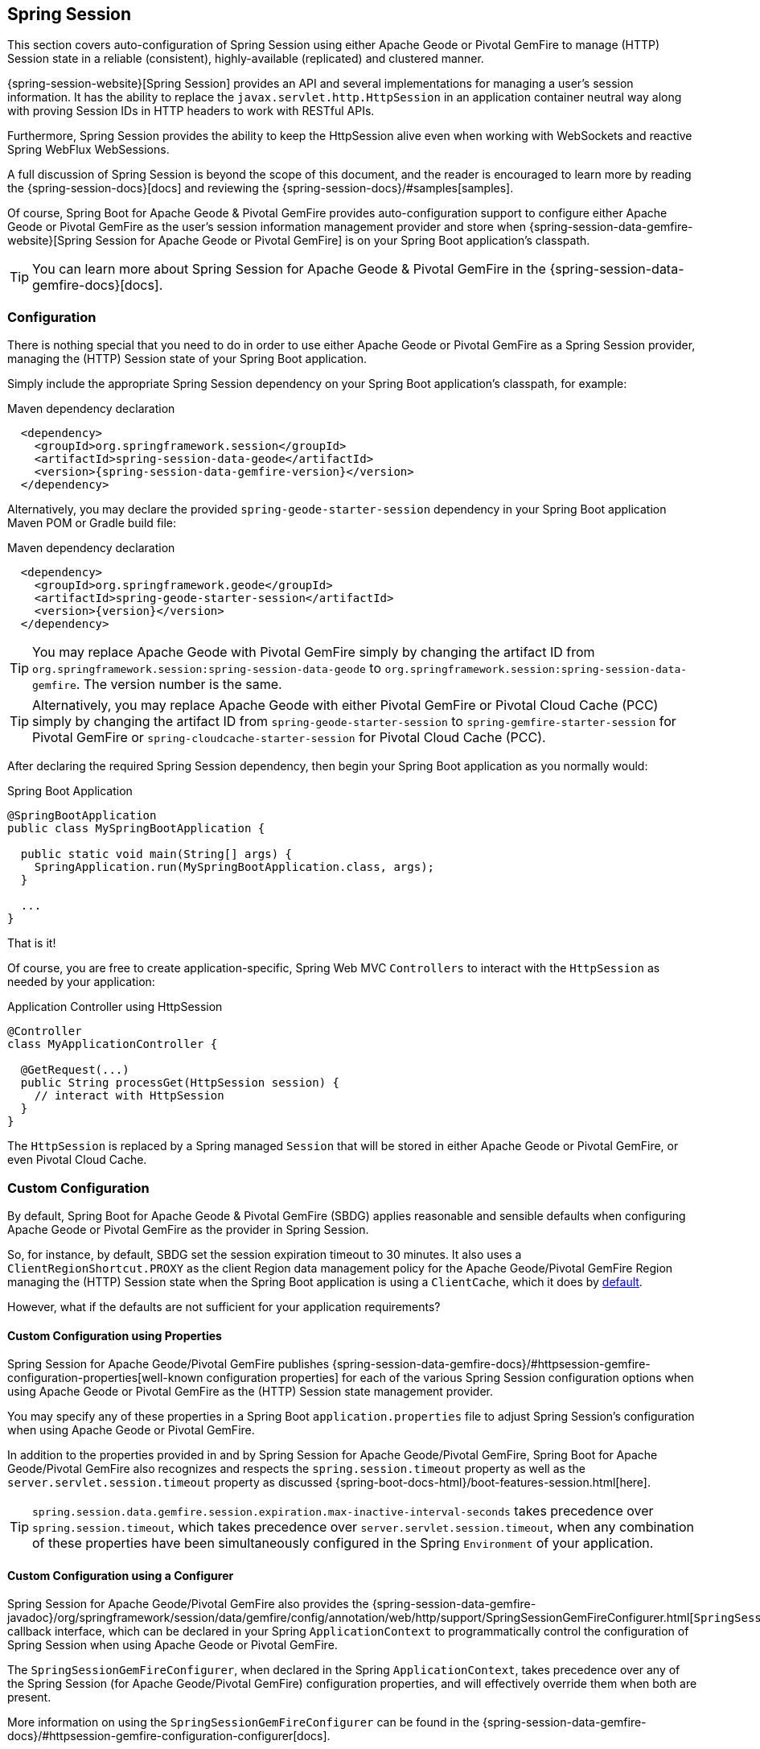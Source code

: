 [[geode-session]]
== Spring Session

This section covers auto-configuration of Spring Session using either Apache Geode or Pivotal GemFire to manage
(HTTP) Session state in a reliable (consistent), highly-available (replicated) and clustered manner.

{spring-session-website}[Spring Session] provides an API and several implementations for managing a user's session
information.  It has the ability to replace the `javax.servlet.http.HttpSession` in an application container neutral
way along with proving Session IDs in HTTP headers to work with RESTful APIs.

Furthermore, Spring Session provides the ability to keep the HttpSession alive even when working with WebSockets
and reactive Spring WebFlux WebSessions.

A full discussion of Spring Session is beyond the scope of this document, and the reader is encouraged to learn more
by reading the {spring-session-docs}[docs] and reviewing the {spring-session-docs}/#samples[samples].

Of course, Spring Boot for Apache Geode & Pivotal GemFire provides auto-configuration support to configure
either Apache Geode or Pivotal GemFire as the user's session information management provider and store when
{spring-session-data-gemfire-website}[Spring Session for Apache Geode or Pivotal GemFire] is on
your Spring Boot application's classpath.

TIP: You can learn more about Spring Session for Apache Geode & Pivotal GemFire in
the {spring-session-data-gemfire-docs}[docs].

[[geode-session-configuration]]
=== Configuration

There is nothing special that you need to do in order to use either Apache Geode or Pivotal GemFire as a Spring Session
provider, managing the (HTTP) Session state of your Spring Boot application.

Simply include the appropriate Spring Session dependency on your Spring Boot application's classpath, for example:

.Maven dependency declaration
[source,xml]
[subs="verbatim,attributes"]
----
  <dependency>
    <groupId>org.springframework.session</groupId>
    <artifactId>spring-session-data-geode</artifactId>
    <version>{spring-session-data-gemfire-version}</version>
  </dependency>
----

Alternatively, you may declare the provided `spring-geode-starter-session` dependency in your Spring Boot application
Maven POM or Gradle build file:

.Maven dependency declaration
[source,xml]
[subs="verbatim,attributes"]
----
  <dependency>
    <groupId>org.springframework.geode</groupId>
    <artifactId>spring-geode-starter-session</artifactId>
    <version>{version}</version>
  </dependency>
----

TIP: You may replace Apache Geode with Pivotal GemFire simply by changing the artifact ID
from `org.springframework.session:spring-session-data-geode` to `org.springframework.session:spring-session-data-gemfire`.
The version number is the same.

TIP: Alternatively, you may replace Apache Geode with either Pivotal GemFire or Pivotal Cloud Cache (PCC) simply by
changing the artifact ID from `spring-geode-starter-session` to `spring-gemfire-starter-session` for Pivotal GemFire
or `spring-cloudcache-starter-session` for Pivotal Cloud Cache (PCC).

After declaring the required Spring Session dependency, then begin your Spring Boot application as you normally would:

.Spring Boot Application
[source,java]
----
@SpringBootApplication
public class MySpringBootApplication {

  public static void main(String[] args) {
    SpringApplication.run(MySpringBootApplication.class, args);
  }

  ...
}
----

That is it!

Of course, you are free to create application-specific, Spring Web MVC `Controllers` to interact with the `HttpSession`
as needed by your application:

.Application Controller using HttpSession
[source,java]
----
@Controller
class MyApplicationController {

  @GetRequest(...)
  public String processGet(HttpSession session) {
    // interact with HttpSession
  }
}
----

The `HttpSession` is replaced by a Spring managed `Session` that will be stored in either Apache Geode
or Pivotal GemFire, or even Pivotal Cloud Cache.

[[geode-session-configuration-custom]]
=== Custom Configuration

By default, Spring Boot for Apache Geode & Pivotal GemFire (SBDG) applies reasonable and sensible defaults
when configuring Apache Geode or Pivotal GemFire as the provider in Spring Session.

So, for instance, by default, SBDG set the session expiration timeout to 30 minutes.  It also uses a
`ClientRegionShortcut.PROXY` as the client Region data management policy for the Apache Geode/Pivotal GemFire
Region managing the (HTTP) Session state when the Spring Boot application is using a `ClientCache`, which it does
by <<geode-clientcache-applications, default>>.

However, what if the defaults are not sufficient for your application requirements?

[[geode-session-configuration-custom-properties]]
==== Custom Configuration using Properties

Spring Session for Apache Geode/Pivotal GemFire publishes
{spring-session-data-gemfire-docs}/#httpsession-gemfire-configuration-properties[well-known configuration properties]
for each of the various Spring Session configuration options when using Apache Geode or Pivotal GemFire
as the (HTTP) Session state management provider.

You may specify any of these properties in a Spring Boot `application.properties` file to adjust Spring Session's
configuration when using Apache Geode or Pivotal GemFire.

In addition to the properties provided in and by Spring Session for Apache Geode/Pivotal GemFire,
Spring Boot for Apache Geode/Pivotal GemFire also recognizes and respects the `spring.session.timeout` property
as well as the `server.servlet.session.timeout` property as discussed {spring-boot-docs-html}/boot-features-session.html[here].

TIP: `spring.session.data.gemfire.session.expiration.max-inactive-interval-seconds` takes precedence over
`spring.session.timeout`, which takes precedence over `server.servlet.session.timeout`, when any combination
of these properties have been simultaneously configured in the Spring `Environment` of your application.

[[geode-session-configuration-custom-configurer]]
==== Custom Configuration using a Configurer

Spring Session for Apache Geode/Pivotal GemFire also provides the
{spring-session-data-gemfire-javadoc}/org/springframework/session/data/gemfire/config/annotation/web/http/support/SpringSessionGemFireConfigurer.html[`SpringSessionGemFireConfigurer`]
callback interface, which can be declared in your Spring `ApplicationContext` to programmatically control
the configuration of Spring Session when using Apache Geode or Pivotal GemFire.

The `SpringSessionGemFireConfigurer`, when declared in the Spring `ApplicationContext`, takes precedence over any of the
Spring Session (for Apache Geode/Pivotal GemFire) configuration properties, and will effectively override them when both
are present.

More information on using the `SpringSessionGemFireConfigurer` can be found in the
{spring-session-data-gemfire-docs}/#httpsession-gemfire-configuration-configurer[docs].

[[geode-session-disable]]
=== Disabling Session State Caching

There may be cases where you do not want your Spring Boot application to manage (HTTP) Session state using either
Apache Geode or Pivotal GemFire.  In certain cases, you may be using another Spring Session provider,
such as Redis, to cache and manage your Spring Boot application's (HTTP) Session state, while, even in other cases,
you do not want to use Spring Session to manage your (HTTP) Session state at all.  Rather, you prefer to use your
Web Server's (e.g. Tomcat) `HttpSession` state management.

Either way, you can specifically call out your Spring Session provider using the `spring.session.store-type` property
in `application.properties`, as follows:

.Use Redis as the Spring Session Provider
[source,txt]
----
#application.properties

spring.session.store-type=redis
...
----

If you prefer not to use Spring Session to manage your Spring Boot application's (HTTP) Session state at all, then
do the following:

.Use Web Server Session State Management
[source,txt]
----
#application.properties

spring.session.store-type=none
...
----

Again, see Spring Boot {spring-boot-docs-html}/boot-features-session.html[docs] for more details.

TIP: It is possible to include multiple providers on the classpath of your Spring Boot application.  For instance,
you might be using Redis to cache your application's (HTTP) Session state while using either Apache Geode
or Pivotal GemFire as your application's persistent store (_System of Record_).

NOTE: Spring Boot does not properly recognize `spring.session.store-type=[gemfire|geode]` even though
Spring Boot for Apache Geode/Pivotal GemFire is setup to handle either of these property values
(i.e. either "`gemfire`" or "`geode`").

[[geode-session-pcc]]
=== Using Spring Session with Pivotal Cloud Cache

Whether you are using Spring Session in a Spring Boot `ClientCache` application connecting to an externally managed
cluster of Apache Geode or Pivotal GemFire servers, or connecting to a cluster of servers in a Pivotal Cloud Cache
instance managed by a Pivotal Platform environment, the setup is the same.

Spring Session for Apache Geode, Pivotal GemFire, and Pivotal Cloud Cache (PCC) expects there to exist a cache Region
in the cluster that will store and manage the (HTTP) Session state when your Spring Boot application is a `ClientCache`
application in a client/server topology.

By default, the cache Region used to store and manage (HTTP) Session state is called "_ClusteredSpringSessions_".

You can set the name of the cache Region used to store and manage (HTTP) Session state either by explicitly declaring
the `@EnableGemFireHttpSession` annotation on your main `@SpringBootApplication` class, like so:

.Using `@EnableGemfireHttpSession
[source,java]
----
@SpringBootApplication
@EnableGemFireHttpSession(regionName = "MySessions")
class MySpringBootSpringSessionApplication { ... }
----

Or alternatively, we recommend users to configure the cache Region name using the well-known and documented property
in Spring Boot `application.properties`:

.Using properties
[source,properties]
----
spring.session.data.gemfire.session.region.name=MySessions
----

Once you decide on the cache Region name used to store and manage (HTTP) Sessions, you must create the Region in the
cluster somehow.

On the client, this is simple since SBDG's auto-configuration will automatically create the client `PROXY` Region
used to send/receive (HTTP) Session state between the client and server for you, when either Spring Session is on
the application classpath (e.g. `spring-geode-starter-session`), or you explicitly declare
the `@EnableGemFireHttpSession` annotation on your main `@SpringBootApplication` class.

However, on the server-side, you currently have a couple of options.

First, you can create the cache Region manually using _Gfsh_, like so:

.Create the Sessions Region using Gfsh
[source,txt]
----
gfsh> create region --name=MySessions --type=PARTITION --entry-idle-time-expiration=1800
        --entry-idle-time-expiration-action=INVALIDATE
----

You must create the cache Region with the appropriate name and an expiration policy.

In this case, we created an Idle Expiration Policy with a timeout of `1800 seconds` (`30 minutes`), after which,
the entry (i.e. Session object) will be "_invalidated_".

NOTE: Session expiration is managed by the Expiration Policy set on the cache Region used to store Session state.
The Servlet Container's (HTTP) Session expiration configuration is not used since Spring Session is replacing
the Servlet Container's Session management capabilities with its own and Spring Session delegates this behavior
to the individual providers, like GemFire and Geode.

Alternatively, you could send the definition for the cache Region from your Spring Boot `ClientCache` application
to the cluster using the SBDG {spring-boot-data-geode-javadoc}/org/springframework/geode/config/annotation/EnableClusterAware.html[`@EnableClusterAware`] annotation,
which is meta-annotated with SDG's `@EnableClusterConfiguration` annotation.

TIP: See the {spring-data-geode-javadoc}/org/springframework/data/gemfire/config/annotation/EnableClusterConfiguration.html[Javadoc]
on the `@EnableClusterConfiguration` annotation as well as the {spring-data-geode-docs-html}/#bootstrap-annotation-config-cluster[documentation]
for more details.

.Using `@EnableClusterAware`
[source,java]
----
@SpringBootApplication
@EnableClusterAware
class MySpringBootSpringSessionApplication { ... }
----

However, it is not currently possible to send Expiration Policy configuration metadata to the cluster yet.  Therefore,
you must manually alter the cache Region to set the Expiration Policy, like so:

.Using Gfsh to Alter Region
[source,txt]
----
gfsh> alter region --name=MySessions --entry-idle-time-expiration=1800
        --entry-idle-time-expiration-action=INVALIDATE
----

That is it!

Now your Spring Boot `ClientCache` application using Spring Session in a client/server topology is configured to store
and manage user (HTTP) Session state in the cluster.  This works for either standalone, externally managed Apache Geode
or Pivotal GemFire clusters, or when using PCC running in a Pivotal Platform environment.
